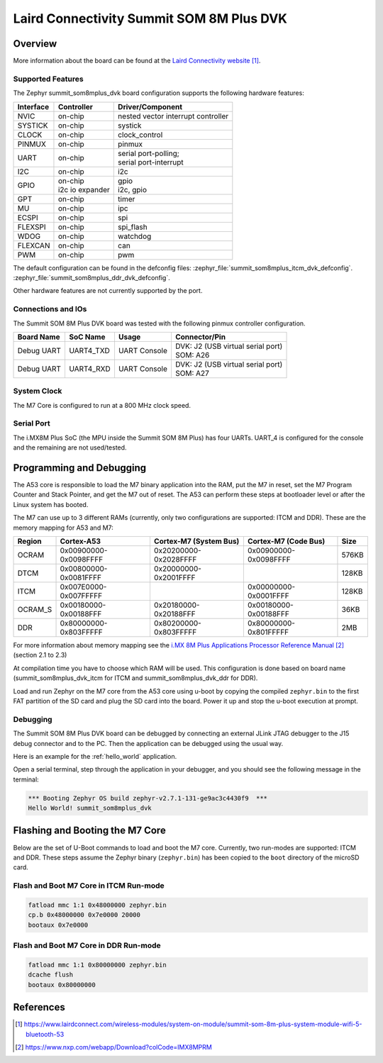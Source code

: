.. _summit_som8mplus_dvk:

Laird Connectivity Summit SOM 8M Plus DVK
#########################################

Overview
********

.. image:: img/Summit-SOM-8M-Plus_1.png
   :width: 400px
   :align: center
   :height: 400px
   :alt: Summit SOM 8M Plus

More information about the board can be found at the
`Laird Connectivity website`_.

Supported Features
==================

The Zephyr summit_som8mplus_dvk board configuration supports the following
hardware features:

+-----------+-------------------+------------------------------------+
| Interface | Controller        | Driver/Component                   |
+===========+===================+====================================+
| NVIC      | on-chip           | nested vector interrupt controller |
+-----------+-------------------+------------------------------------+
| SYSTICK   | on-chip           | systick                            |
+-----------+-------------------+------------------------------------+
| CLOCK     | on-chip           | clock_control                      |
+-----------+-------------------+------------------------------------+
| PINMUX    | on-chip           | pinmux                             |
+-----------+-------------------+------------------------------------+
| UART      | on-chip           | | serial port-polling;             |
|           |                   | | serial port-interrupt            |
+-----------+-------------------+------------------------------------+
| I2C       | on-chip           | i2c                                |
+-----------+-------------------+------------------------------------+
| GPIO      | | on-chip         | | gpio                             |
|           | | i2c io expander | | i2c, gpio                        |
+-----------+-------------------+------------------------------------+
| GPT       | on-chip           | timer                              |
+-----------+-------------------+------------------------------------+
| MU        | on-chip           | ipc                                |
+-----------+-------------------+------------------------------------+
| ECSPI     | on-chip           | spi                                |
+-----------+-------------------+------------------------------------+
| FLEXSPI   | on-chip           | spi_flash                          |
+-----------+-------------------+------------------------------------+
| WDOG      | on-chip           | watchdog                           |
+-----------+-------------------+------------------------------------+
| FLEXCAN   | on-chip           | can                                |
+-----------+-------------------+------------------------------------+
| PWM       | on-chip           | pwm                                |
+-----------+-------------------+------------------------------------+

The default configuration can be found in the defconfig files:
:zephyr_file:`summit_som8mplus_itcm_dvk_defconfig`.
:zephyr_file:`summit_som8mplus_ddr_dvk_defconfig`.

Other hardware features are not currently supported by the port.

Connections and IOs
===================

The Summit SOM 8M Plus DVK board was tested with the following pinmux controller
configuration.

+-------------+-----------+--------------+-------------------------------------+
| Board Name  | SoC Name  | Usage        | Connector/Pin                       |
+=============+===========+==============+=====================================+
| Debug UART  | UART4_TXD | UART Console | | DVK: J2 (USB virtual serial port) |
|             |           |              | | SOM: A26                          |
+-------------+-----------+--------------+-------------------------------------+
| Debug UART  | UART4_RXD | UART Console | | DVK: J2 (USB virtual serial port) |
|             |           |              | | SOM: A27                          |
+-------------+-----------+--------------+-------------------------------------+

System Clock
============

The M7 Core is configured to run at a 800 MHz clock speed.

Serial Port
===========

The i.MX8M Plus SoC (the MPU inside the Summit SOM 8M Plus) has four UARTs.
UART_4 is configured for the console and the remaining are not used/tested.

Programming and Debugging
*************************

The A53 core is responsible to load the M7 binary
application into the RAM, put the M7 in reset, set the M7 Program Counter and
Stack Pointer, and get the M7 out of reset. The A53 can perform these steps at
bootloader level or after the Linux system has booted.

The M7 can use up to 3 different RAMs (currently, only two configurations are
supported: ITCM and DDR). These are the memory mapping for A53 and M7:

+------------+-------------------------+------------------------+-----------------------+----------------------+
| Region     | Cortex-A53              | Cortex-M7 (System Bus) | Cortex-M7 (Code Bus)  | Size                 |
+============+=========================+========================+=======================+======================+
| OCRAM      | 0x00900000-0x0098FFFF   | 0x20200000-0x2028FFFF  | 0x00900000-0x0098FFFF | 576KB                |
+------------+-------------------------+------------------------+-----------------------+----------------------+
| DTCM       | 0x00800000-0x0081FFFF   | 0x20000000-0x2001FFFF  |                       | 128KB                |
+------------+-------------------------+------------------------+-----------------------+----------------------+
| ITCM       | 0x007E0000-0x007FFFFF   |                        | 0x00000000-0x0001FFFF | 128KB                |
+------------+-------------------------+------------------------+-----------------------+----------------------+
| OCRAM_S    | 0x00180000-0x00188FFF   | 0x20180000-0x20188FFF  | 0x00180000-0x00188FFF | 36KB                 |
+------------+-------------------------+------------------------+-----------------------+----------------------+
| DDR        | 0x80000000-0x803FFFFF   | 0x80200000-0x803FFFFF  | 0x80000000-0x801FFFFF | 2MB                  |
+------------+-------------------------+------------------------+-----------------------+----------------------+

For more information about memory mapping see the
`i.MX 8M Plus Applications Processor Reference Manual`_  (section 2.1 to 2.3)

At compilation time you have to choose which RAM will be used. This
configuration is done based on board name (summit_som8mplus_dvk_itcm for ITCM
and summit_som8mplus_dvk_ddr for DDR).

Load and run Zephyr on the M7 core from the A53 core using u-boot by copying the
compiled ``zephyr.bin`` to the first FAT partition of the SD card and plug the
SD card into the board. Power it up and stop the u-boot execution at prompt.

Debugging
=========

The Summit SOM 8M Plus DVK board can be debugged by connecting an external JLink
JTAG debugger to the J15 debug connector and to the PC. Then
the application can be debugged using the usual way.

Here is an example for the :ref:`hello_world` application.

.. zephyr-app-commands::
   :zephyr-app: samples/hello_world
   :board: summit_som8mplus_dvk_itcm
   :goals: debug

Open a serial terminal, step through the application in your debugger, and you
should see the following message in the terminal:

.. code-block:: console

   *** Booting Zephyr OS build zephyr-v2.7.1-131-ge9ac3c4430f9  ***
   Hello World! summit_som8mplus_dvk

Flashing and Booting the M7 Core
********************************
Below are the set of U-Boot commands to load and boot the M7 core. Currently,
two run-modes are supported: ITCM and DDR. These steps assume the Zephyr binary
(``zephyr.bin``) has been copied to the ``boot`` directory of the microSD card.

Flash and Boot M7 Core in ITCM Run-mode
=======================================
.. code-block:: console

    fatload mmc 1:1 0x48000000 zephyr.bin
    cp.b 0x48000000 0x7e0000 20000
    bootaux 0x7e0000

Flash and Boot M7 Core in DDR Run-mode
======================================
.. code-block:: console

    fatload mmc 1:1 0x80000000 zephyr.bin
    dcache flush
    bootaux 0x80000000

References
**********

.. target-notes::

.. _Laird Connectivity website: https://www.lairdconnect.com/wireless-modules/system-on-module/summit-som-8m-plus-system-module-wifi-5-bluetooth-53
.. _i.MX 8M Plus Applications Processor Reference Manual: https://www.nxp.com/webapp/Download?colCode=IMX8MPRM
